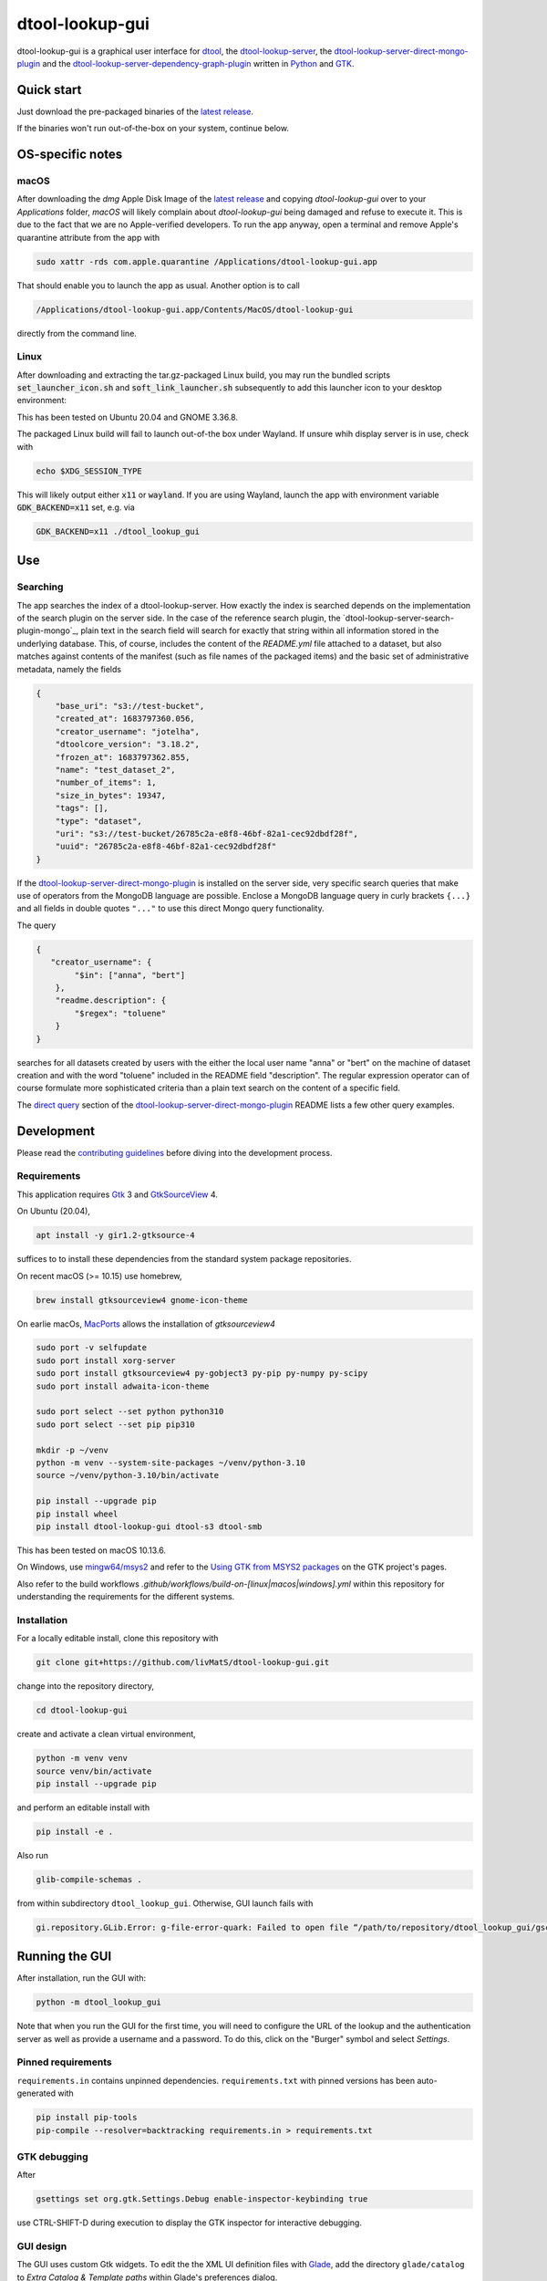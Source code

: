 dtool-lookup-gui
================

.. image:: data/icons/22x22/dtool_logo.png
    :height: 20px
    :target: https://github.com/livMatS/dtool-lookup-gui
    :alt: dtool-lookup-gui icon
.. image:: https://img.shields.io/github/actions/workflow/status/livMatS/dtool-lookup-gui/build-and-publish.yml?branch=master
    :target: https://github.com/livMatS/dtool-lookup-gui/actions/workflows/build-and-publish.yml
    :alt: GitHub Workflow Status
.. image:: https://img.shields.io/github/v/release/livMatS/dtool-lookup-gui
    :target: https://github.com/livMatS/dtool-lookup-gui/releases/latest
    :alt: GitHub release (latest by date)
.. image:: https://badge.fury.io/py/dtool-lookup-gui.svg
    :target: https://badge.fury.io/py/dtool-lookup-gui
    :alt: PyPI package

dtool-lookup-gui is a graphical user interface for dtool_, the dtool-lookup-server_, the dtool-lookup-server-direct-mongo-plugin_ and the
dtool-lookup-server-dependency-graph-plugin_ written in Python_ and GTK_.

.. image:: data/screenshots/screenshot1.png

Quick start
-----------

Just download the pre-packaged binaries of the `latest release`_.

If the binaries won't run out-of-the-box on your system, continue below.

OS-specific notes
-----------------

macOS
^^^^^

After downloading the `dmg` Apple Disk Image of the `latest release`_
and copying `dtool-lookup-gui` over to your `Applications` folder,
*macOS* will likely complain about `dtool-lookup-gui` being damaged
and refuse to execute it. This is due to the fact that we are no
Apple-verified developers. To run the app anyway, open a terminal and
remove Apple's quarantine attribute from the app with

.. code:: bash

    sudo xattr -rds com.apple.quarantine /Applications/dtool-lookup-gui.app

That should enable you to launch the app as usual. Another option is to
call

.. code:: bash

    /Applications/dtool-lookup-gui.app/Contents/MacOS/dtool-lookup-gui

directly from the command line.

Linux
^^^^^

After downloading and extracting the tar.gz-packaged Linux build, you may
run the bundled scripts :code:`set_launcher_icon.sh` and :code:`soft_link_launcher.sh`
subsequently to add this launcher icon to your desktop environment:

.. image:: data/screenshots/screenshot-ubuntu-launcher.png

This has been tested on Ubuntu 20.04 and GNOME 3.36.8.

The packaged Linux build will fail to launch out-of-the box under Wayland. 
If unsure whih display server is in use, check with

.. code:: bash

   echo $XDG_SESSION_TYPE
   
This will likely output either :code:`x11` or :code:`wayland`.
If you are using Wayland, launch the app with environment variable 
:code:`GDK_BACKEND=x11` set, e.g. via

.. code:: bash

    GDK_BACKEND=x11 ./dtool_lookup_gui

Use
---

Searching
^^^^^^^^^

The app searches the index of a dtool-lookup-server. How exactly the index is searched depends on the implementation of the search plugin on the server side.
In the case of the reference search plugin, the `dtool-lookup-server-search-plugin-mongo`_, plain text in the search field will search for exactly that string within all information stored in the underlying database.
This, of course, includes the content of the `README.yml` file attached to a dataset, but also matches against contents of the manifest (such as file names of the packaged items) and the basic set of  administrative metadata, namely the fields

.. code:: json

    {
        "base_uri": "s3://test-bucket",
        "created_at": 1683797360.056,
        "creator_username": "jotelha",
        "dtoolcore_version": "3.18.2",
        "frozen_at": 1683797362.855,
        "name": "test_dataset_2",
        "number_of_items": 1,
        "size_in_bytes": 19347,
        "tags": [],
        "type": "dataset",
        "uri": "s3://test-bucket/26785c2a-e8f8-46bf-82a1-cec92dbdf28f",
        "uuid": "26785c2a-e8f8-46bf-82a1-cec92dbdf28f"
    }

If the `dtool-lookup-server-direct-mongo-plugin`_ is installed on the server side, very specific search queries that make use of operators from the MongoDB language are possible.
Enclose a MongoDB language query in curly brackets ``{...}`` and all fields in double quotes ``"..."`` to use this direct Mongo query functionality.

The query

.. code:: json

    {
       "creator_username": {
            "$in": ["anna", "bert"]
        },
        "readme.description": {
            "$regex": "toluene"
        }
    }

searches for all datasets created by users with the either the local user name "anna" or "bert" on the machine of dataset creation and with the word "toluene" included in the README field "description".
The regular expression operator can of course formulate more sophisticated criteria than a plain text search on the content of a specific field.

The `direct query`_ section of the `dtool-lookup-server-direct-mongo-plugin`_ README lists a few
other query examples.

Development
-----------

Please read the `contributing guidelines`_ before diving into the development process.

Requirements
^^^^^^^^^^^^

This application requires Gtk_ 3 and GtkSourceView_ 4.

On Ubuntu (20.04),

.. code:: bash

    apt install -y gir1.2-gtksource-4

suffices to to install these dependencies from the standard system package repositories.

On recent macOS (>= 10.15) use homebrew, 

.. code:: bash

   brew install gtksourceview4 gnome-icon-theme

On earlie macOs, `MacPorts <https://www.macports.org/>`_ allows the installation of `gtksourceview4`

.. code:: bash
   
   sudo port -v selfupdate
   sudo port install xorg-server
   sudo port install gtksourceview4 py-gobject3 py-pip py-numpy py-scipy
   sudo port install adwaita-icon-theme

   sudo port select --set python python310
   sudo port select --set pip pip310

   mkdir -p ~/venv
   python -m venv --system-site-packages ~/venv/python-3.10
   source ~/venv/python-3.10/bin/activate
   
   pip install --upgrade pip
   pip install wheel
   pip install dtool-lookup-gui dtool-s3 dtool-smb


This has been tested on macOS 10.13.6.

On Windows, use `mingw64/msys2 <https://www.msys2.org>`_ and refer to the
`Using GTK from MSYS2 packages <https://www.gtk.org/docs/installations/windows#using-gtk-from-msys2-packages>`_
on the GTK project's pages.

Also refer to the build workflows `.github/workflows/build-on-[linux|macos|windows].yml` within this repository 
for understanding the requirements for the different systems.

Installation
^^^^^^^^^^^^

For a locally editable install, clone this repository with

.. code:: console

    git clone git+https://github.com/livMatS/dtool-lookup-gui.git

change into the repository directory,

.. code:: bash

    cd dtool-lookup-gui

create and activate a clean virtual environment,

.. code:: bash

    python -m venv venv
    source venv/bin/activate
    pip install --upgrade pip

and perform an editable install with

.. code:: bash

   pip install -e .

Also run

.. code:: bash

   glib-compile-schemas .

from within subdirectory ``dtool_lookup_gui``. Otherwise, GUI launch fails with

.. code::

   gi.repository.GLib.Error: g-file-error-quark: Failed to open file “/path/to/repository/dtool_lookup_gui/gschemas.compiled”: open() failed: No such file or directory (4)


Running the GUI
---------------

After installation, run the GUI with:

.. code:: bash

   python -m dtool_lookup_gui

Note that when you run the GUI for the first time, you will need to configure
the URL of the lookup and the authentication server as well as provide a
username and a password. To do this, click on the "Burger" symbol and select
*Settings*.


Pinned requirements
^^^^^^^^^^^^^^^^^^^

``requirements.in`` contains unpinned dependencies. ``requirements.txt`` with pinned versions has been auto-generated with

.. code:: bash

  pip install pip-tools
  pip-compile --resolver=backtracking requirements.in > requirements.txt

GTK debugging
^^^^^^^^^^^^^

After

.. code-block:: bash

  gsettings set org.gtk.Settings.Debug enable-inspector-keybinding true

use CTRL-SHIFT-D during execution to display the GTK inspector for interactive debugging.

GUI design
^^^^^^^^^^

The GUI uses custom Gtk widgets. To edit the the XML UI definition files with
Glade_, add the directory ``glade/catalog`` to `Extra Catalog & Template paths`
within Glade's preferences dialog.

Funding
-------

This development has received funding from the Deutsche Forschungsgemeinschaft within the Cluster of Excellence livMatS_.

.. _contributing guidelines: CONTRIBUTING.md

.. _direct query: https://github.com/livMatS/dtool-lookup-server-direct-mongo-plugin#direct-query

.. _dtool: https://github.com/jic-dtool/dtool

.. _dtool-lookup-server: https://github.com/jic-dtool/dtool-lookup-server

.. _dtool-lookup-server-dependency-graph-plugin: https://github.com/livMatS/dtool-lookup-server-dependency-graph-plugin

.. _dtool-lookup-server-direct-mongo-plugin: https://github.com/livMatS/dtool-lookup-server-direct-mongo-plugin

.. _Glade: https://glade.gnome.org/

.. _GTK: https://www.gtk.org/

.. _GtkSourceView: https://wiki.gnome.org/Projects/GtkSourceView

.. _pip: https://pip.pypa.io/en/stable/

.. _Python: https://www.python.org/

.. _setuptools: https://setuptools.readthedocs.io/en/latest/

.. _livMatS: https://www.livmats.uni-freiburg.de/en

.. _latest release: https://github.com/livMatS/dtool-lookup-gui/releases/latest

